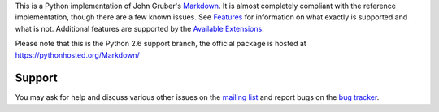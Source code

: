 This is a Python implementation of John Gruber's Markdown_.
It is almost completely compliant with the reference implementation,
though there are a few known issues. See Features_ for information
on what exactly is supported and what is not. Additional features are
supported by the `Available Extensions`_.

Please note that this is the Python 2.6 support branch, the official package
is hosted at https://pythonhosted.org/Markdown/

.. _Markdown: http://daringfireball.net/projects/markdown/
.. _Features: https://pythonhosted.org/Markdown/index.html#Features
.. _`Available Extensions`: https://pythonhosted.org/Markdown/extensions/index.html

Support
=======

You may ask for help and discuss various other issues on the
`mailing list`_ and report bugs on the `bug tracker`_.

.. _`mailing list`: http://lists.sourceforge.net/lists/listinfo/python-markdown-discuss
.. _`bug tracker`: http://github.com/waylan/Python-Markdown/issues


